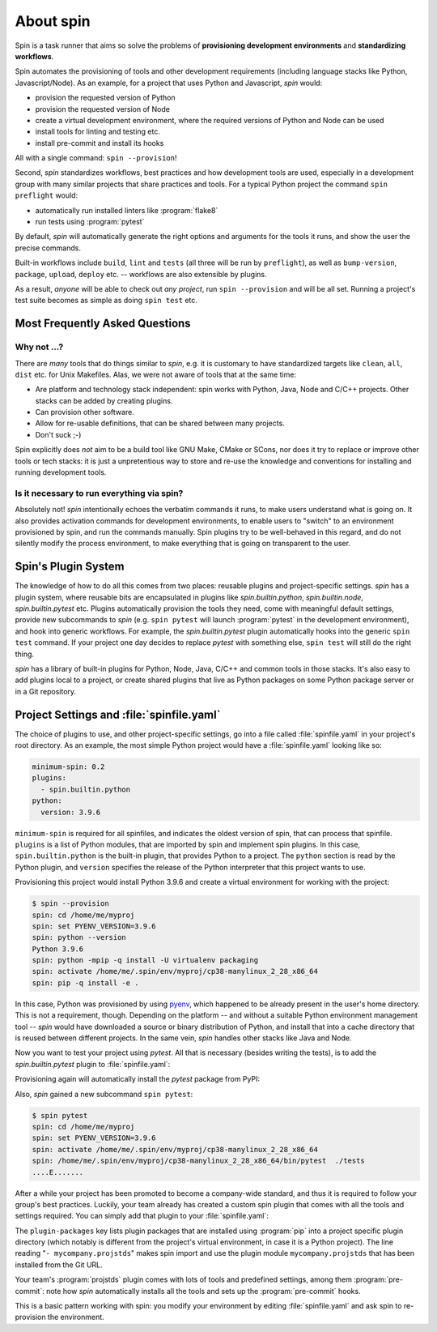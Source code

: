 ==========
About spin
==========

Spin is a task runner that aims so solve the problems of
**provisioning development environments** and **standardizing
workflows**.

Spin automates the provisioning of tools and other development
requirements (including language stacks like Python,
Javascript/Node). As an example, for a project that uses Python and
Javascript, `spin` would:

* provision the requested version of Python
* provision the requested version of Node
* create a virtual development environment, where the required
  versions of Python and Node can be used
* install tools for linting and testing etc.
* install pre-commit and install its hooks

All with a single command: ``spin --provision``!

Second, `spin` standardizes workflows, best practices and how
development tools are used, especially in a development group with
many similar projects that share practices and tools. For a typical
Python project the command ``spin preflight`` would:

* automatically run installed linters like :program:`flake8`
* run tests using :program:`pytest`

By default, `spin` will automatically generate the right options and
arguments for the tools it runs, and show the user the precise
commands.

Built-in workflows include ``build``, ``lint`` and ``tests`` (all
three will be run by ``preflight``), as well as ``bump-version``,
``package``, ``upload``, ``deploy`` etc. -- workflows are also
extensible by plugins.

As a result, *anyone* will be able to check out *any project*, run
``spin --provision`` and will be all set. Running a project's test
suite becomes as simple as doing ``spin test`` etc.


Most Frequently Asked Questions
===============================

Why not ...?
------------

There are *many* tools that do things similar to `spin`, e.g. it is
customary to have standardized targets like ``clean``, ``all``,
``dist`` etc. for Unix Makefiles. Alas, we were not aware of tools
that at the same time:

* Are platform and technology stack independent: spin works with
  Python, Java, Node and C/C++ projects. Other stacks can be added by
  creating plugins.
* Can provision other software.
* Allow for re-usable definitions, that can be shared between many
  projects.
* Don't suck ;-)

Spin explicitly does *not* aim to be a build tool like GNU Make, CMake
or SCons, nor does it try to replace or improve other tools or tech
stacks: it is just a unpretentious way to store and re-use the
knowledge and conventions for installing and running development
tools.


Is it necessary to run everything via spin?
-------------------------------------------

Absolutely not! `spin` intentionally echoes the verbatim commands it
runs, to make users understand what is going on. It also provides
activation commands for development environments, to enable users to
"switch" to an environment provisioned by spin, and run the commands
manually. Spin plugins try to be well-behaved in this regard, and do
not silently modify the process environment, to make everything that
is going on transparent to the user.


Spin's Plugin System
====================

The knowledge of how to do all this comes from two places: reusable
plugins and project-specific settings. `spin` has a plugin system,
where reusable bits are encapsulated in plugins like
`spin.builtin.python`, `spin.builtin.node`, `spin.builtin.pytest`
etc. Plugins automatically provision the tools they need, come with
meaningful default settings, provide new subcommands to `spin`
(e.g. ``spin pytest`` will launch :program:`pytest` in the development
environment), and hook into generic workflows. For example, the
`spin.builtin.pytest` plugin automatically hooks into the generic
``spin test`` command.  If your project one day decides to replace
`pytest` with something else, ``spin test`` will still do the right
thing.

`spin` has a library of built-in plugins for Python, Node, Java, C/C++
and common tools in those stacks. It's also easy to add plugins local
to a project, or create shared plugins that live as Python packages on
some Python package server or in a Git repository.


Project Settings and :file:`spinfile.yaml`
==========================================

The choice of plugins to use, and other project-specific settings, go
into a file called :file:`spinfile.yaml` in your project's root
directory. As an example, the most simple Python project would have a
:file:`spinfile.yaml` looking like so:

.. code-block:: yaml

   minimum-spin: 0.2
   plugins:
     - spin.builtin.python
   python:
     version: 3.9.6

``minimum-spin`` is required for all spinfiles, and indicates the
oldest version of spin, that can process that spinfile. ``plugins`` is
a list of Python modules, that are imported by spin and implement spin
plugins. In this case, ``spin.builtin.python`` is the built-in plugin,
that provides Python to a project. The ``python`` section is read by
the Python plugin, and ``version`` specifies the release of the Python
interpreter that this project wants to use.

Provisioning this project would install Python 3.9.6 and create a
virtual environment for working with the project:

.. code-block:: console

   $ spin --provision
   spin: cd /home/me/myproj
   spin: set PYENV_VERSION=3.9.6
   spin: python --version
   Python 3.9.6
   spin: python -mpip -q install -U virtualenv packaging
   spin: activate /home/me/.spin/env/myproj/cp38-manylinux_2_28_x86_64
   spin: pip -q install -e .

In this case, Python was provisioned by using `pyenv
<https://github.com/pyenv/pyenv>`_, which happened to be already
present in the user's home directory. This is not a requirement,
though. Depending on the platform -- and without a suitable Python
environment management tool -- `spin` would have downloaded a source
or binary distribution of Python, and install that into a cache
directory that is reused between different projects. In the same vein,
`spin` handles other stacks like Java and Node.

Now you want to test your project using `pytest`. All that is
necessary (besides writing the tests), is to add the
`spin.builtin.pytest` plugin to :file:`spinfile.yaml`:

.. code-block:: yaml
   :emphasize-lines: 4

   minimum-spin: 0.2
   plugins:
     - spin.builtin.python
     - spin.builtin.pytest
   python:
     version: 3.9.6

Provisioning again will automatically install the `pytest` package
from PyPI:

.. code-block:: console
   :emphasize-lines: 9

   $ spin --provision
   spin: cd /home/me/myproj
   spin: set PYENV_VERSION=3.9.6
   spin: python --version
   Python 3.9.6
   spin: python -mpip -q install -U virtualenv packaging
   spin: activate /home/me/.spin/env/myproj/cp38-manylinux_2_28_x86_64
   spin: pip -q install -e .
   spin: pip -q install pytest

Also, `spin` gained a new subcommand ``spin pytest``:

.. code-block:: console

   $ spin pytest
   spin: cd /home/me/myproj
   spin: set PYENV_VERSION=3.9.6
   spin: activate /home/me/.spin/env/myproj/cp38-manylinux_2_28_x86_64
   spin: /home/me/.spin/env/myproj/cp38-manylinux_2_28_x86_64/bin/pytest  ./tests
   ....E.......

After a while your project has been promoted to become a company-wide
standard, and thus it is required to follow your group's best
practices. Luckily, your team already has created a custom spin plugin
that comes with all the tools and settings required. You can simply
add that plugin to your :file:`spinfile.yaml`:

.. code-block:: yaml
   :emphasize-lines: 3-4,9

   minimum-spin: 0.2

   plugin-packages:
     - git+https://git.example.com/projstds#egg=projstds

   plugins:
     - spin.builtin.python
     - spin.builtin.pytest
     - mycompany.projstds
   python:
     version: 3.9.6

The ``plugin-packages`` key lists plugin packages that are installed
using :program:`pip` into a project specific plugin directory (which
notably is different from the project's virtual environment, in case
it is a Python project). The line reading "``- mycompany.projstds``"
makes spin import and use the plugin module ``mycompany.projstds``
that has been installed from the Git URL.

Your team's :program:`projstds` plugin comes with lots of tools and
predefined settings, among them :program:`pre-commit`: note how `spin`
automatically installs all the tools and sets up the
:program:`pre-commit` hooks.

.. code-block:: console
   :emphasize-lines: 9-11

   $ spin --provision
   spin: cd /home/me/myproj
   spin: set PYENV_VERSION=3.9.6
   spin: python --version
   Python 3.9.6
   spin: python -mpip -q install -U virtualenv packaging
   spin: activate /home/me/.spin/env/myproj/cp38-manylinux_2_28_x86_64
   spin: pip -q install -e .
   spin: pip -q install pytest pre-commit flake8 black flake8-isort ...
   spin: pre-commit install
   pre-commit installed at .git/hooks/pre-commit

This is a basic pattern working with spin: you modify your environment
by editing :file:`spinfile.yaml` and ask spin to re-provision the
environment.
